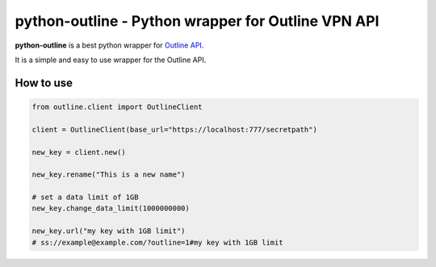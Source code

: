 ###################################################
python-outline - Python wrapper for Outline VPN API
###################################################

**python-outline** is a best python wrapper for `Outline API <https://raw.githubusercontent.com/Jigsaw-Code/outline-server/master/src/shadowbox/server/api.yml>`_.

It is a simple and easy to use wrapper for the Outline API.

**********
How to use
**********

.. code:: python

    from outline.client import OutlineClient

    client = OutlineClient(base_url="https://localhost:777/secretpath")
    
    new_key = client.new()
    
    new_key.rename("This is a new name")
    
    # set a data limit of 1GB
    new_key.change_data_limit(1000000000)
    
    new_key.url("my key with 1GB limit")
    # ss://example@example.com/?outline=1#my key with 1GB limit
